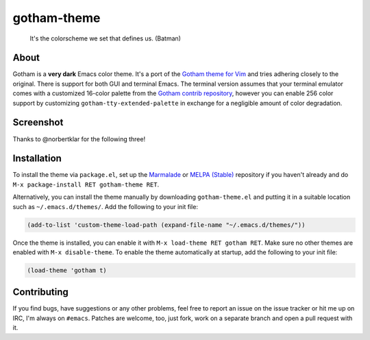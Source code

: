 gotham-theme
============

.. image:: https://raw.github.com/wasamasa/gotham-theme/master/img/gotham.png

..

    It's the colorscheme we set that defines us. (Batman)

About
-----

Gotham is a **very dark** Emacs color theme.  It's a port of the
`Gotham theme for Vim <https://github.com/whatyouhide/vim-gotham>`_
and tries adhering closely to the original.  There is support for both
GUI and terminal Emacs.  The terminal version assumes that your
terminal emulator comes with a customized 16-color palette from the
`Gotham contrib repository
<https://github.com/whatyouhide/gotham-contrib>`_, however you can
enable 256 color support by customizing
``gotham-tty-extended-palette`` in exchange for a negligible amount of
color degradation.

Screenshot
----------

.. image:: https://raw.github.com/wasamasa/gotham-theme/master/img/scrot.png

Thanks to @norbertklar for the following three!

.. image:: https://raw.github.com/wasamasa/gotham-theme/master/img/go.png

.. image:: https://raw.github.com/wasamasa/gotham-theme/master/img/go2.png

.. image:: https://raw.github.com/wasamasa/gotham-theme/master/img/go3.png

Installation
------------

To install the theme via ``package.el``, set up the `Marmalade
<https://marmalade-repo.org/>`_ or `MELPA (Stable)
<http://melpa.org/>`_ repository if you haven't already and do ``M-x
package-install RET gotham-theme RET``.

Alternatively, you can install the theme manually by downloading
``gotham-theme.el`` and putting it in a suitable location such as
``~/.emacs.d/themes/``.  Add the following to your init file:

.. code:: cl

    (add-to-list 'custom-theme-load-path (expand-file-name "~/.emacs.d/themes/"))

Once the theme is installed, you can enable it with ``M-x load-theme
RET gotham RET``.  Make sure no other themes are enabled with ``M-x
disable-theme``.  To enable the theme automatically at startup, add
the following to your init file:

.. code:: cl

    (load-theme 'gotham t)

Contributing
------------

If you find bugs, have suggestions or any other problems, feel free to
report an issue on the issue tracker or hit me up on IRC, I'm always on
``#emacs``.  Patches are welcome, too, just fork, work on a separate
branch and open a pull request with it.
